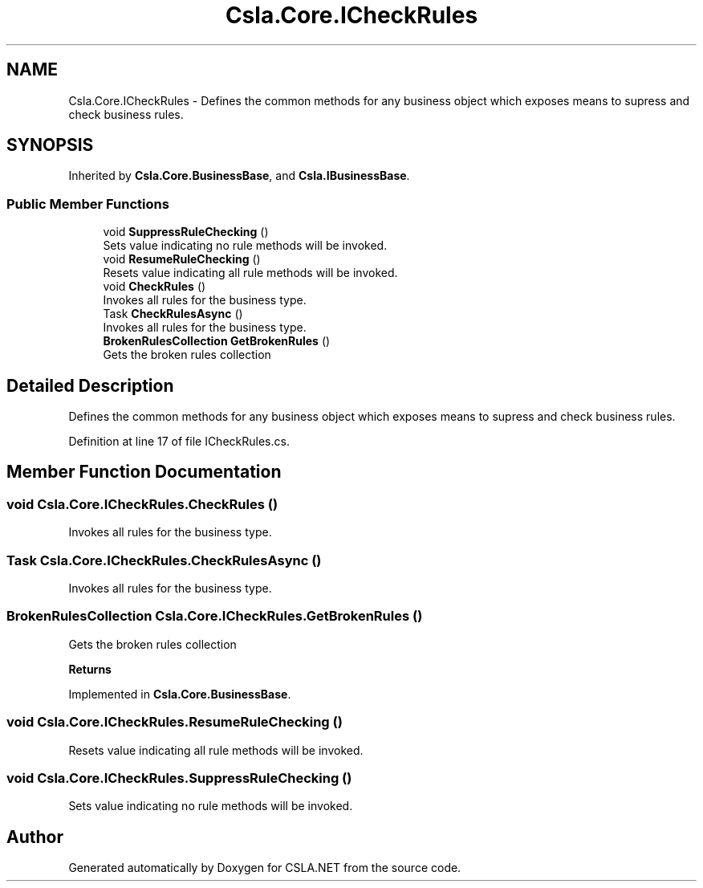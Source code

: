 .TH "Csla.Core.ICheckRules" 3 "Thu Jul 22 2021" "Version 5.4.2" "CSLA.NET" \" -*- nroff -*-
.ad l
.nh
.SH NAME
Csla.Core.ICheckRules \- Defines the common methods for any business object which exposes means to supress and check business rules\&.  

.SH SYNOPSIS
.br
.PP
.PP
Inherited by \fBCsla\&.Core\&.BusinessBase\fP, and \fBCsla\&.IBusinessBase\fP\&.
.SS "Public Member Functions"

.in +1c
.ti -1c
.RI "void \fBSuppressRuleChecking\fP ()"
.br
.RI "Sets value indicating no rule methods will be invoked\&. "
.ti -1c
.RI "void \fBResumeRuleChecking\fP ()"
.br
.RI "Resets value indicating all rule methods will be invoked\&. "
.ti -1c
.RI "void \fBCheckRules\fP ()"
.br
.RI "Invokes all rules for the business type\&. "
.ti -1c
.RI "Task \fBCheckRulesAsync\fP ()"
.br
.RI "Invokes all rules for the business type\&. "
.ti -1c
.RI "\fBBrokenRulesCollection\fP \fBGetBrokenRules\fP ()"
.br
.RI "Gets the broken rules collection "
.in -1c
.SH "Detailed Description"
.PP 
Defines the common methods for any business object which exposes means to supress and check business rules\&. 


.PP
Definition at line 17 of file ICheckRules\&.cs\&.
.SH "Member Function Documentation"
.PP 
.SS "void Csla\&.Core\&.ICheckRules\&.CheckRules ()"

.PP
Invokes all rules for the business type\&. 
.SS "Task Csla\&.Core\&.ICheckRules\&.CheckRulesAsync ()"

.PP
Invokes all rules for the business type\&. 
.SS "\fBBrokenRulesCollection\fP Csla\&.Core\&.ICheckRules\&.GetBrokenRules ()"

.PP
Gets the broken rules collection 
.PP
\fBReturns\fP
.RS 4

.RE
.PP

.PP
Implemented in \fBCsla\&.Core\&.BusinessBase\fP\&.
.SS "void Csla\&.Core\&.ICheckRules\&.ResumeRuleChecking ()"

.PP
Resets value indicating all rule methods will be invoked\&. 
.SS "void Csla\&.Core\&.ICheckRules\&.SuppressRuleChecking ()"

.PP
Sets value indicating no rule methods will be invoked\&. 

.SH "Author"
.PP 
Generated automatically by Doxygen for CSLA\&.NET from the source code\&.
